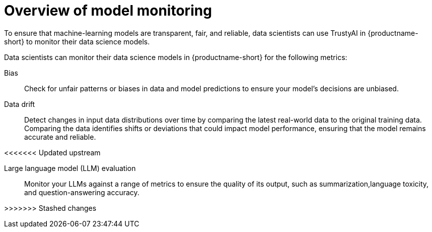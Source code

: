 :_module-type: CONCEPT

[id='overview-of-model-monitoring_{context}']
= Overview of model monitoring

[role='_abstract']

To ensure that machine-learning models are transparent, fair, and reliable, data scientists can use TrustyAI in {productname-short} to monitor their data science models.

Data scientists can monitor their data science models in {productname-short} for the following metrics:

Bias::
Check for unfair patterns or biases in data and model predictions to ensure your model's decisions are unbiased.

Data drift::
Detect changes in input data distributions over time by comparing the latest real-world data to the original training data. Comparing the data identifies shifts or deviations that could impact model performance, ensuring that the model remains accurate and reliable.

<<<<<<< Updated upstream
ifdef::upstream[]
Explainability::
Understand how your model makes its predictions and decisions.

LLM evaluation::
Monitor your Large Language Models (LLMs) against a range of metrics, in order to ensure the accuracy and quality of its output.
endif::[]
=======
Large language model (LLM) evaluation:: 
Monitor your LLMs against a range of metrics to ensure the quality of its output, such as  summarization,language toxicity, and question-answering accuracy.

>>>>>>> Stashed changes
